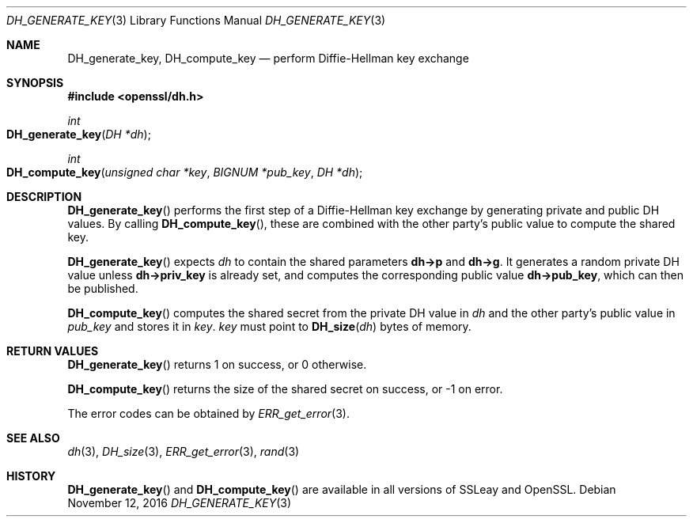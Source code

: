 .\"	$OpenBSD: DH_generate_key.3,v 1.3 2016/11/12 19:23:16 jmc Exp $
.\"
.Dd $Mdocdate: November 12 2016 $
.Dt DH_GENERATE_KEY 3
.Os
.Sh NAME
.Nm DH_generate_key ,
.Nm DH_compute_key
.Nd perform Diffie-Hellman key exchange
.Sh SYNOPSIS
.In openssl/dh.h
.Ft int
.Fo DH_generate_key
.Fa "DH *dh"
.Fc
.Ft int
.Fo DH_compute_key
.Fa "unsigned char *key"
.Fa "BIGNUM *pub_key"
.Fa "DH *dh"
.Fc
.Sh DESCRIPTION
.Fn DH_generate_key
performs the first step of a Diffie-Hellman key exchange by generating
private and public DH values.
By calling
.Fn DH_compute_key ,
these are combined with the other party's public value to compute the
shared key.
.Pp
.Fn DH_generate_key
expects
.Fa dh
to contain the shared parameters
.Sy dh->p
and
.Sy dh->g .
It generates a random private DH value unless
.Sy dh->priv_key
is already set, and computes the corresponding public value
.Sy dh->pub_key ,
which can then be published.
.Pp
.Fn DH_compute_key
computes the shared secret from the private DH value in
.Fa dh
and the other party's public value in
.Fa pub_key
and stores it in
.Fa key .
.Fa key
must point to
.Fn DH_size dh
bytes of memory.
.Sh RETURN VALUES
.Fn DH_generate_key
returns 1 on success, or 0 otherwise.
.Pp
.Fn DH_compute_key
returns the size of the shared secret on success, or -1 on error.
.Pp
The error codes can be obtained by
.Xr ERR_get_error 3 .
.Sh SEE ALSO
.Xr dh 3 ,
.Xr DH_size 3 ,
.Xr ERR_get_error 3 ,
.Xr rand 3
.Sh HISTORY
.Fn DH_generate_key
and
.Fn DH_compute_key
are available in all versions of SSLeay and OpenSSL.
